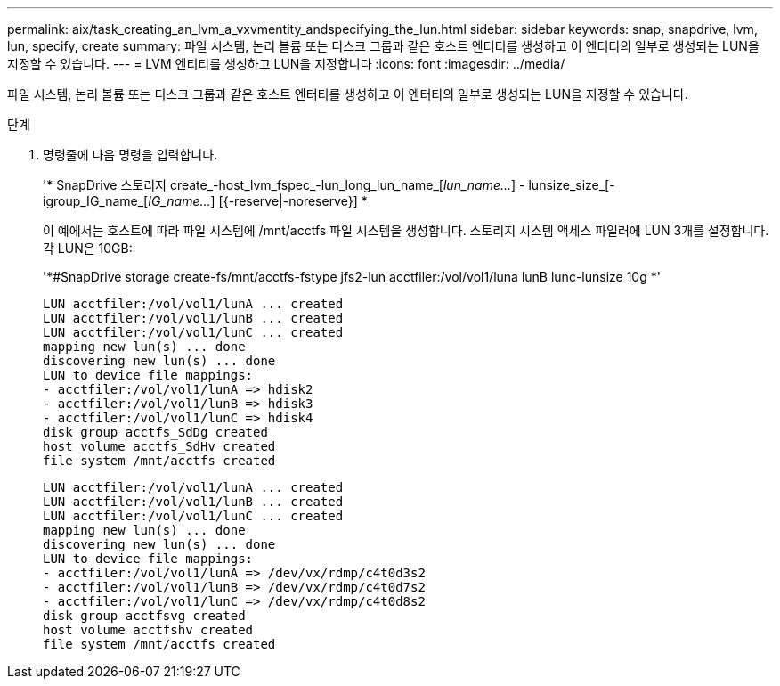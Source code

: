 ---
permalink: aix/task_creating_an_lvm_a_vxvmentity_andspecifying_the_lun.html 
sidebar: sidebar 
keywords: snap, snapdrive, lvm, lun, specify, create 
summary: 파일 시스템, 논리 볼륨 또는 디스크 그룹과 같은 호스트 엔터티를 생성하고 이 엔터티의 일부로 생성되는 LUN을 지정할 수 있습니다. 
---
= LVM 엔티티를 생성하고 LUN을 지정합니다
:icons: font
:imagesdir: ../media/


[role="lead"]
파일 시스템, 논리 볼륨 또는 디스크 그룹과 같은 호스트 엔터티를 생성하고 이 엔터티의 일부로 생성되는 LUN을 지정할 수 있습니다.

.단계
. 명령줄에 다음 명령을 입력합니다.
+
'* SnapDrive 스토리지 create_-host_lvm_fspec_-lun_long_lun_name_[_lun_name..._] - lunsize_size_[-igroup_IG_name_[_IG_name..._] [{-reserve|-noreserve}] *

+
이 예에서는 호스트에 따라 파일 시스템에 /mnt/acctfs 파일 시스템을 생성합니다. 스토리지 시스템 액세스 파일러에 LUN 3개를 설정합니다. 각 LUN은 10GB:

+
'*#SnapDrive storage create-fs/mnt/acctfs-fstype jfs2-lun acctfiler:/vol/vol1/luna lunB lunc-lunsize 10g *'

+
[listing]
----
LUN acctfiler:/vol/vol1/lunA ... created
LUN acctfiler:/vol/vol1/lunB ... created
LUN acctfiler:/vol/vol1/lunC ... created
mapping new lun(s) ... done
discovering new lun(s) ... done
LUN to device file mappings:
- acctfiler:/vol/vol1/lunA => hdisk2
- acctfiler:/vol/vol1/lunB => hdisk3
- acctfiler:/vol/vol1/lunC => hdisk4
disk group acctfs_SdDg created
host volume acctfs_SdHv created
file system /mnt/acctfs created
----
+
[listing]
----
LUN acctfiler:/vol/vol1/lunA ... created
LUN acctfiler:/vol/vol1/lunB ... created
LUN acctfiler:/vol/vol1/lunC ... created
mapping new lun(s) ... done
discovering new lun(s) ... done
LUN to device file mappings:
- acctfiler:/vol/vol1/lunA => /dev/vx/rdmp/c4t0d3s2
- acctfiler:/vol/vol1/lunB => /dev/vx/rdmp/c4t0d7s2
- acctfiler:/vol/vol1/lunC => /dev/vx/rdmp/c4t0d8s2
disk group acctfsvg created
host volume acctfshv created
file system /mnt/acctfs created
----


